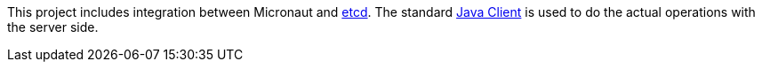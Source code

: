 This project includes integration between Micronaut and https://etcd.io/[etcd]. The standard https://github.com/etcd-io/jetcd[Java Client] is used to do the actual operations with the server side.
